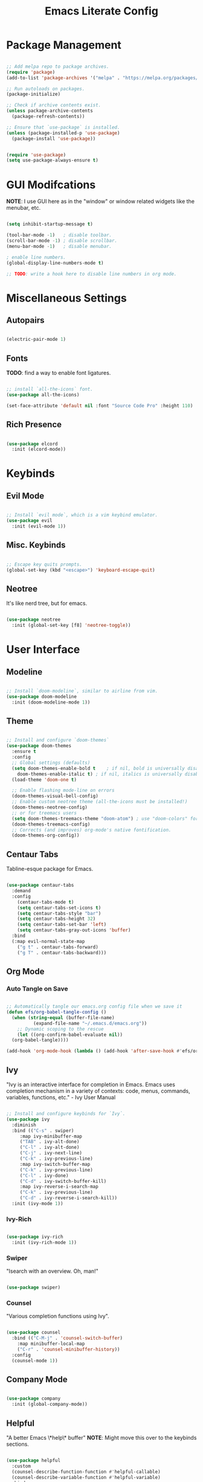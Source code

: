 #+title: Emacs Literate Config
#+PROPERTY: header-args:emacs-lisp :tangle ./init.el

* Package Management

#+begin_src emacs-lisp

  ;; Add melpa repo to package archives.
  (require 'package)
  (add-to-list 'package-archives '("melpa" . "https://melpa.org/packages/") t)

  ;; Run autoloads on packages.
  (package-initialize)

  ;; Check if archive contents exist.
  (unless package-archive-contents
    (package-refresh-contents))

  ;; Ensure that `use-package` is installed.
  (unless (package-installed-p 'use-package)
    (package-install 'use-package))


  (require 'use-package)
  (setq use-package-always-ensure t)

#+end_src

* GUI Modifcations

*NOTE*: I use GUI here as in the "window" or window related widgets like the menubar, etc.

#+begin_src emacs-lisp

  (setq inhibit-startup-message t)

  (tool-bar-mode -1)   ; disable toolbar.
  (scroll-bar-mode -1) ; disable scrollbar.
  (menu-bar-mode -1)   ; disable menubar.

  ; enable line numbers.
  (global-display-line-numbers-mode t)

  ;; TODO: write a hook here to disable line numbers in org mode.

#+end_src

* Miscellaneous Settings

** Autopairs

#+begin_src emacs-lisp

  (electric-pair-mode 1)

#+end_src

** Fonts

*TODO*: find a way to enable font ligatures.

#+begin_src emacs-lisp

  ;; install `all-the-icons` font.
  (use-package all-the-icons)

  (set-face-attribute 'default nil :font "Source Code Pro" :height 110)

#+end_src

** Rich Presence 

#+begin_src emacs-lisp

  (use-package elcord
    :init (elcord-mode))

#+end_src

* Keybinds

** Evil Mode

#+begin_src emacs-lisp

  ;; Install `evil mode`, which is a vim keybind emulator.
  (use-package evil
    :init (evil-mode 1))

#+end_src

** Misc. Keybinds

#+begin_src emacs-lisp

  ;; Escape key quits prompts.
  (global-set-key (kbd "<escape>") 'keyboard-escape-quit)
  
#+end_src

** Neotree

It's like nerd tree, but for emacs.

#+begin_src emacs-lisp

  (use-package neotree
    :init (global-set-key [f8] 'neotree-toggle))

#+end_src

* User Interface

** Modeline

#+begin_src emacs-lisp

;; Install `doom-modeline`, similar to airline from vim.
(use-package doom-modeline
  :init (doom-modeline-mode 1))

#+end_src

** Theme

#+begin_src emacs-lisp

  ;; Install and configure `doom-themes`
  (use-package doom-themes
    :ensure t
    :config
    ;; Global settings (defaults)
    (setq doom-themes-enable-bold t    ; if nil, bold is universally disabled
	  doom-themes-enable-italic t) ; if nil, italics is universally disabled
    (load-theme 'doom-one t)

    ;; Enable flashing mode-line on errors
    (doom-themes-visual-bell-config)
    ;; Enable custom neotree theme (all-the-icons must be installed!)
    (doom-themes-neotree-config)
    ;; or for treemacs users
    (setq doom-themes-treemacs-theme "doom-atom") ; use "doom-colors" for less minimal icon theme
    (doom-themes-treemacs-config)
    ;; Corrects (and improves) org-mode's native fontification.
    (doom-themes-org-config))

#+end_src

** Centaur Tabs

Tabline-esque package for Emacs.

#+begin_src emacs-lisp

  (use-package centaur-tabs
    :demand
    :config
      (centaur-tabs-mode t)
      (setq centaur-tabs-set-icons t)
      (setq centaur-tabs-style "bar")
      (setq centaur-tabs-height 32)
      (setq centaur-tabs-set-bar 'left)
      (setq centaur-tabs-gray-out-icons 'buffer)
    :bind
    (:map evil-normal-state-map
      ("g t" . centaur-tabs-forward)
      ("g T" . centaur-tabs-backward)))

#+end_src

** Org Mode

*** Auto Tangle on Save

#+begin_src emacs-lisp

  ;; Automatically tangle our emacs.org config file when we save it
  (defun efs/org-babel-tangle-config ()
    (when (string-equal (buffer-file-name)
			(expand-file-name "~/.emacs.d/emacs.org"))
      ;; Dynamic scoping to the rescue
      (let ((org-confirm-babel-evaluate nil))
	(org-babel-tangle))))

  (add-hook 'org-mode-hook (lambda () (add-hook 'after-save-hook #'efs/org-babel-tangle-config)))
  
#+end_src

** Ivy

"Ivy is an interactive interface for completion in Emacs. Emacs uses completion mechanism in a variety of contexts: code, menus, commands, variables, functions, etc." - Ivy User Manual

#+begin_src emacs-lisp

  ;; Install and configure keybinds for `Ivy`.
  (use-package ivy
    :diminish
    :bind (("C-s" . swiper)
	   :map ivy-minibuffer-map
	   ("TAB" . ivy-alt-done)	
	   ("C-l" . ivy-alt-done)
	   ("C-j" . ivy-next-line)
	   ("C-k" . ivy-previous-line)
	   :map ivy-switch-buffer-map
	   ("C-k" . ivy-previous-line)
	   ("C-l" . ivy-done)
	   ("C-d" . ivy-switch-buffer-kill)
	   :map ivy-reverse-i-search-map
	   ("C-k" . ivy-previous-line)
	   ("C-d" . ivy-reverse-i-search-kill))
    :init (ivy-mode 1))

#+end_src

*** Ivy-Rich

#+begin_src emacs-lisp

  (use-package ivy-rich
    :init (ivy-rich-mode 1))
  
#+end_src

*** Swiper

"Isearch with an overview. Oh, man!"

#+begin_src emacs-lisp

  (use-package swiper)

#+end_src

*** Counsel

"Various completion functions using Ivy".

#+begin_src emacs-lisp

  (use-package counsel
    :bind (("C-M-j" . 'counsel-switch-buffer)
      :map minibuffer-local-map
      ("C-r" . 'counsel-minibuffer-history))
    :config
    (counsel-mode 1))

#+end_src

** Company Mode

#+begin_src emacs-lisp

  (use-package company
    :init (global-company-mode))
  
#+end_src

** Helpful

"A better Emacs \*help\* buffer"
*NOTE*: Might move this over to the keybinds sections.

#+begin_src emacs-lisp

  (use-package helpful
    :custom
    (counsel-describe-function-function #'helpful-callable)
    (counsel-describe-variable-function #'helpful-variable)
    :bind
    ([remap describe-function] . counsel-describe-function)
    ([remap describe-command] . helpful-command)
    ([remap describe-variable] . counsel-describe-variable)
    ([remap describe-key] . helpful-key))

#+end_src

** Which-Key

#+begin_src emacs-lisp

  (use-package which-key
    :init (which-key-mode)
    :diminish which-key-mode
    :config (setq which-key-idle-delay 0.1))

#+end_src

** Language Server Protocol Related

** Eglot

#+begin_src emacs-lisp

  (use-package eglot
    ; this'll work for now, but should have a language specific list.
    :hook (prog-mode . eglot-ensure))

#+end_src

* Language Specific

** Lisp

Not technically `Lisp` specific, since I haven't set up the hooks yet, but we'll leave it here for now.

#+begin_src emacs-lisp

  (use-package rainbow-delimiters
    :hook (prog-mode . rainbow-delimiters-mode))

#+end_src

** Clojure

*TODO*: for now it seems like I could just do a likkle dolist, since no config I guess.

#+begin_src emacs-lisp

  (use-package clojure-mode)
  (use-package cider)

#+end_src
